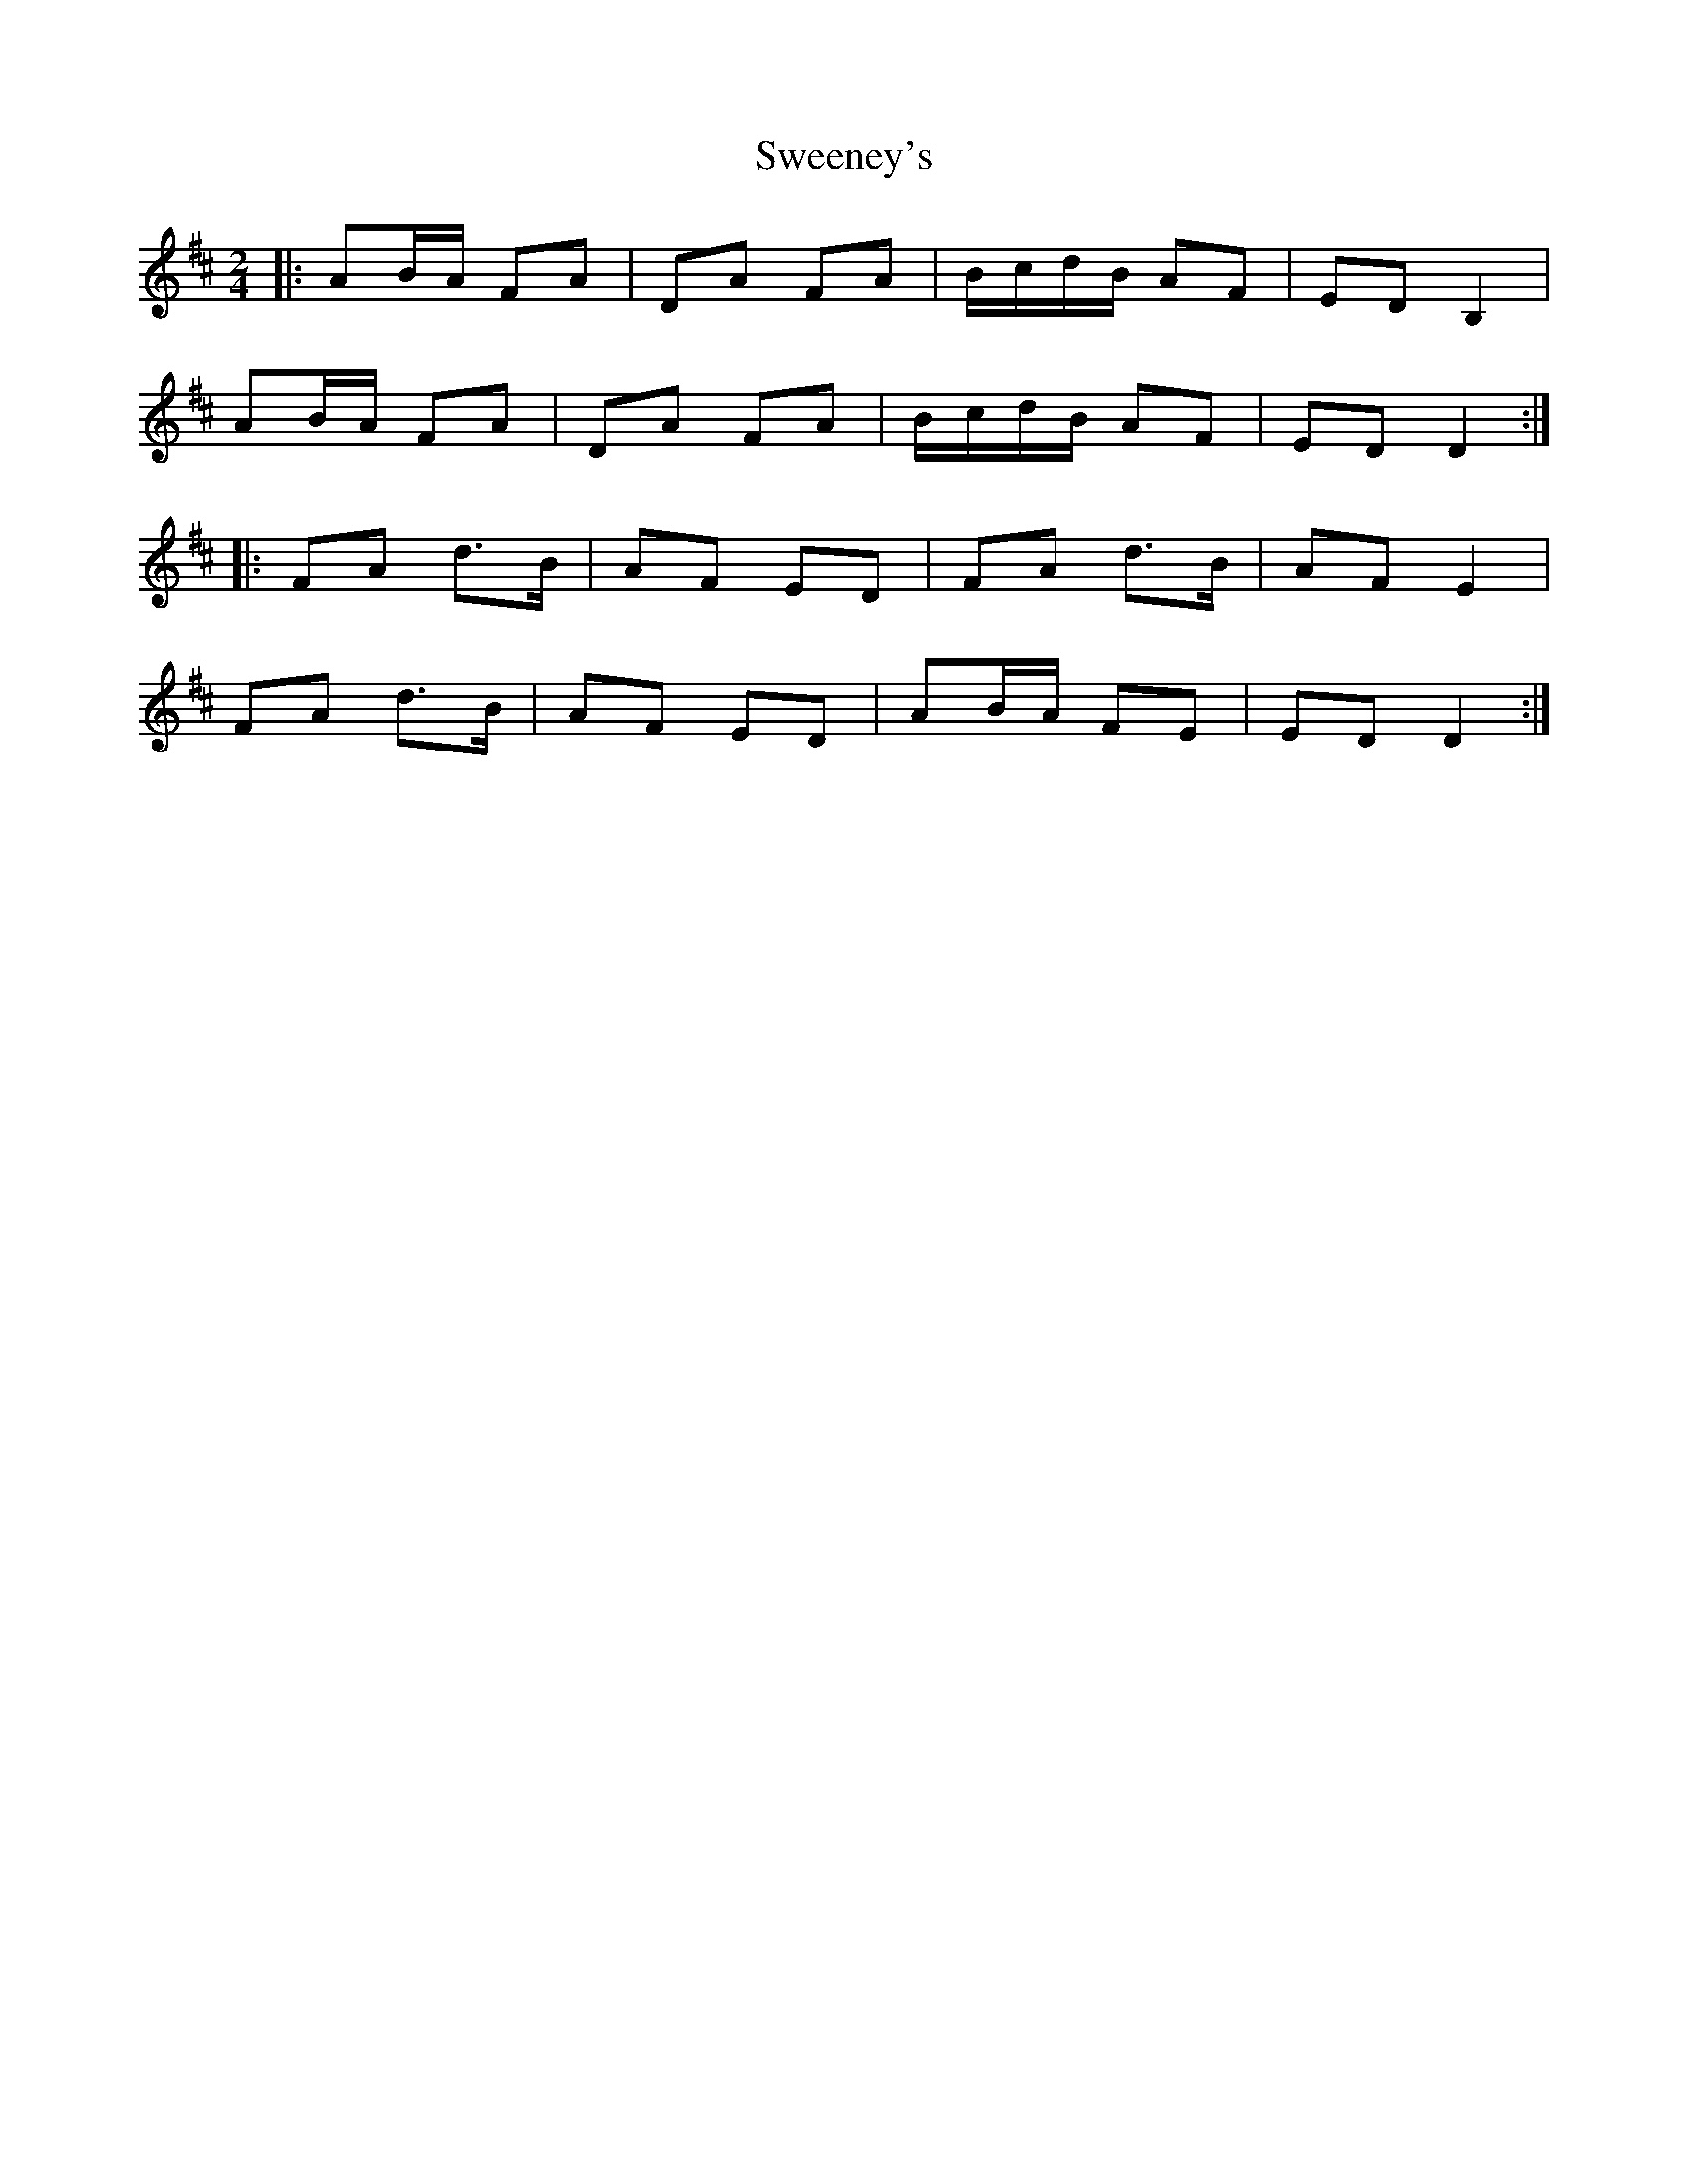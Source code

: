X: 4
T: Sweeney's
Z: Thady Quill
S: https://thesession.org/tunes/1549#setting28807
R: polka
M: 2/4
L: 1/8
K: Dmaj
|:AB/A/ FA|DA FA|B/c/d/B/ AF|ED B,2|
AB/A/ FA|DA FA|B/c/d/B/ AF|ED D2:|
|:FA d>B|AF ED|FA d>B|AF E2|
FA d>B|AF ED|AB/A/ FE|ED D2:|
